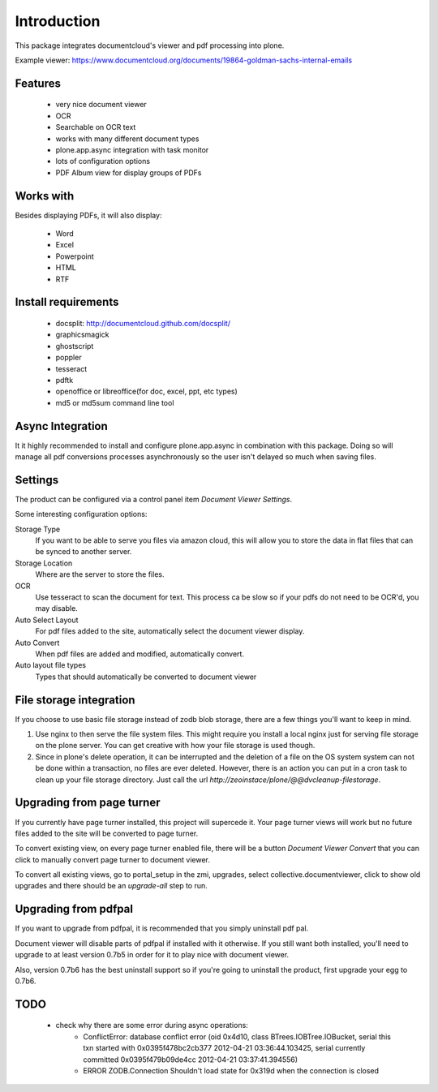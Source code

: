 Introduction
============

.. image:: http://wildcardcorp.com/logo.png
   :height: 50
   :width: 382
   :alt: Produced by wildcardcorp.com
   :align: right

This package integrates documentcloud's viewer and pdf processing
into plone.

Example viewer: https://www.documentcloud.org/documents/19864-goldman-sachs-internal-emails

Features
--------

 - very nice document viewer
 - OCR
 - Searchable on OCR text
 - works with many different document types
 - plone.app.async integration with task monitor
 - lots of configuration options
 - PDF Album view for display groups of PDFs


Works with
----------

Besides displaying PDFs, it will also display:

 - Word
 - Excel
 - Powerpoint
 - HTML
 - RTF


Install requirements
--------------------

 - docsplit: http://documentcloud.github.com/docsplit/
 - graphicsmagick
 - ghostscript
 - poppler
 - tesseract
 - pdftk
 - openoffice or libreoffice(for doc, excel, ppt, etc types)
 - md5 or md5sum command line tool


Async Integration
-----------------

It it highly recommended to install and configure plone.app.async
in combination with this package. Doing so will manage all pdf
conversions processes asynchronously so the user isn't delayed
so much when saving files.


Settings
--------

The product can be configured via a control panel item
`Document Viewer Settings`.

Some interesting configuration options:

Storage Type
    If you want to be able to serve you files via amazon cloud, 
    this will allow you to store the data in flat files that
    can be synced to another server.
Storage Location
    Where are the server to store the files.
OCR
    Use tesseract to scan the document for text. This process ca be
    slow so if your pdfs do not need to be OCR'd, you may disable.
Auto Select Layout
    For pdf files added to the site, automatically select the
    document viewer display.
Auto Convert
    When pdf files are added and modified, automatically convert.
Auto layout file types
    Types that should automatically be converted to document viewer


File storage integration
------------------------

If you choose to use basic file storage instead of zodb blob storage,
there are a few things you'll want to keep in mind.

1) Use nginx to then serve the file system files. This might require
   you install a local nginx just for serving file storage on the
   plone server. You can get creative with how your file storage
   is used though.

2) Since in plone's delete operation, it can be interrupted and the deletion
   of a file on the OS system system can not be done within a transaction,
   no files are ever deleted. However, there is an action you can
   put in a cron task to clean up your file storage directory. Just call the
   url `http://zeoinstace/plone/@@dvcleanup-filestorage`.


Upgrading from page turner
--------------------------

If you currently have page turner installed, this project will supercede 
it. Your page turner views will work but no future files added to the site
will be converted to page turner.

To convert existing view, on every page turner enabled file, there will
be a button `Document Viewer Convert` that you can click to manually
convert page turner to document viewer.

To convert all existing views, go to portal_setup in the zmi, upgrades,
select collective.documentviewer, click to show old upgrades and there
should be an `upgrade-all` step to run.


Upgrading from pdfpal
---------------------

If you want to upgrade from pdfpal, it is recommended that you simply
uninstall pdf pal.

Document viewer will disable parts of pdfpal if installed with it
otherwise. If you still want both installed, you'll need to upgrade
to at least version 0.7b5 in order for it to play nice with document
viewer.

Also, version 0.7b6 has the best uninstall support so if you're going
to uninstall the product, first upgrade your egg to 0.7b6.


TODO
----

 - check why there are some error during async operations:
    - ConflictError: database conflict error (oid 0x4d10, class BTrees.IOBTree.IOBucket, serial this txn started with 0x0395f478bc2cb377 2012-04-21 03:36:44.103425, serial currently committed 0x0395f479b09de4cc 2012-04-21 03:37:41.394556)
    - ERROR ZODB.Connection Shouldn't load state for 0x319d when the connection is closed
